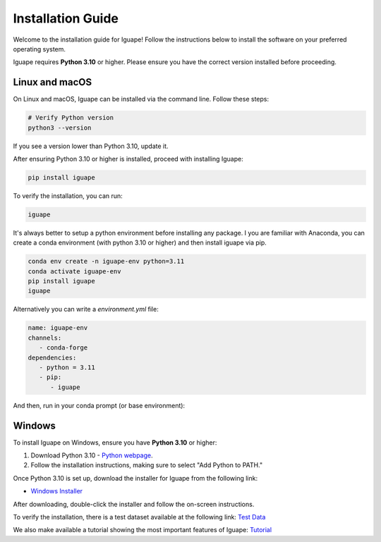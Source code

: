 Installation Guide
==================

Welcome to the installation guide for Iguape! Follow the instructions below to install the software on your preferred operating system.

Iguape requires **Python 3.10** or higher. Please ensure you have the correct version installed before proceeding.

Linux and macOS
---------------

On Linux and macOS, Iguape can be installed via the command line. Follow these steps:

.. code-block:: bash

   # Verify Python version
   python3 --version

If you see a version lower than Python 3.10, update it.

After ensuring Python 3.10 or higher is installed, proceed with installing Iguape:

.. code-block:: bash

   pip install iguape

To verify the installation, you can run:

.. code-block:: bash

   iguape

It's always better to setup a python environment before installing any package. I you are familiar with Anaconda, you can create a conda environment (with python 3.10 or higher)
and then install iguape via pip.

.. code-block:: bash

   conda env create -n iguape-env python=3.11
   conda activate iguape-env
   pip install iguape
   iguape

Alternatively you can write a `environment.yml` file:

.. code-block:: yaml

   name: iguape-env
   channels: 
      - conda-forge
   dependencies:
      - python = 3.11
      - pip:
         - iguape

And then, run in your conda prompt (or base environment):

.. code-block:: bash
   conda env create --file environment.yml

Windows
-------

To install Iguape on Windows, ensure you have **Python 3.10** or higher:

1. Download Python 3.10 - `Python webpage <https://www.python.org/downloads/>`_.
2. Follow the installation instructions, making sure to select "Add Python to PATH."

Once Python 3.10 is set up, download the installer for Iguape from the following link:

- `Windows Installer <https://github.com/cnpem/iguape/releases/download/v1.2.2/IGUAPE_installer_v122.exe>`_

After downloading, double-click the installer and follow the on-screen instructions.

To verify the installation, there is a test dataset available at the following link: `Test Data <_static/iguape_test_dataset.zip>`_

We also make available a tutorial showing the most important features of Iguape: `Tutorial <_static/Iguape_Tutorial.pptx>`_